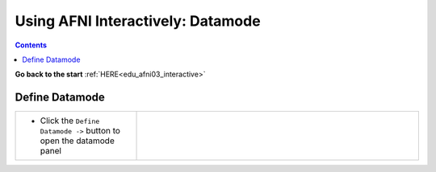 .. _edu_afni03_datamode:


**************************************
**Using AFNI Interactively: Datamode**
**************************************

.. contents::
   :depth: 3

**Go back to the start** :ref:`HERE<edu_afni03_interactive>`

.. _Define Datamode:

Define Datamode
===============

.. list-table::
   :widths: 30 70
   :header-rows: 0
   
   * - * Click the ``Define Datamode ->`` button to open the datamode panel
       
     - .. image:: media/afni03_interactive/define_datamode_start.png
          :width: 100%
          :align: right